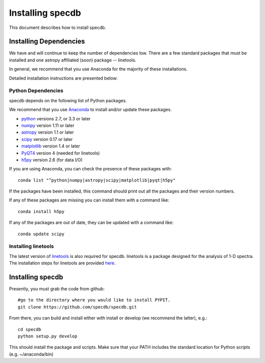 .. highlight:: rest

*****************
Installing specdb
*****************

This document describes how to install specdb.

Installing Dependencies
=======================
We have and will continue to keep the number of dependencies low.
There are a few standard packages that must be installed
and one astropy affiliated (soon) package -- linetools.

In general, we recommend that you use Anaconda for the majority of
these installations.

Detailed installation instructions are presented below:

Python Dependencies
-------------------

specdb depends on the following list of Python packages.

We recommend that you use `Anaconda <https://www.continuum.io/downloads/>`_
to install and/or update these packages.

* `python <http://www.python.org/>`_ versions 2.7, or 3.3 or later
* `numpy <http://www.numpy.org/>`_ version 1.11 or later
* `astropy <http://www.astropy.org/>`_ version 1.1 or later
* `scipy <http://www.scipy.org/>`_ version 0.17 or later
* `matplotlib <http://matplotlib.org/>`_  version 1.4 or later
* `PyQT4 <https://wiki.python.org/moin/PyQt/>`_ version 4 (needed for linetools)
* `h5py <https://www.h5py.org/>`_ version 2.6 (for data I/O)

If you are using Anaconda, you can check the presence of these packages with::

	conda list "^python|numpy|astropy|scipy|matplotlib|pyqt|h5py"

If the packages have been installed, this command should print
out all the packages and their version numbers.

If any of these packages are missing you can install them
with a command like::

	conda install h5py

If any of the packages are out of date, they can be updated
with a command like::

	conda update scipy

Installing linetools
--------------------
The latest version of `linetools <https://github.com/linetools/linetools/>`_
is also required for specdb. linetools is a package designed for the
analysis of 1-D spectra. The installation steps for linetools are
provided `here <http://linetools.readthedocs.io/en/latest/install.html/>`_.

Installing specdb
=================

Presently, you must grab the code from github::

	#go to the directory where you would like to install PYPIT.
	git clone https://github.com/specdb/specdb.git

From there, you can build and install either with install or develop
(we recommend the latter), e.g.::

	cd specdb
	python setup.py develop


This should install the package and scripts.
Make sure that your PATH includes the standard
location for Python scripts (e.g. ~/anaconda/bin)


